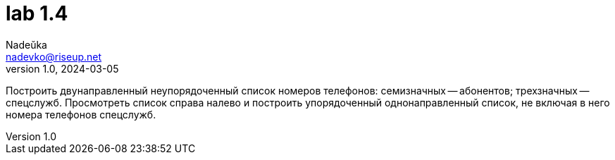 = lab 1.4
Nadeŭka <nadevko@riseup.net>
v1.0, 2024-03-05

Построить двунаправленный неупорядоченный список номеров телефонов: семизначных
-- абонентов; трехзначных -- спецслужб. Просмотреть список справа налево и
построить упорядоченный однонаправленный список, не включая в него номера
телефонов спецслужб.
